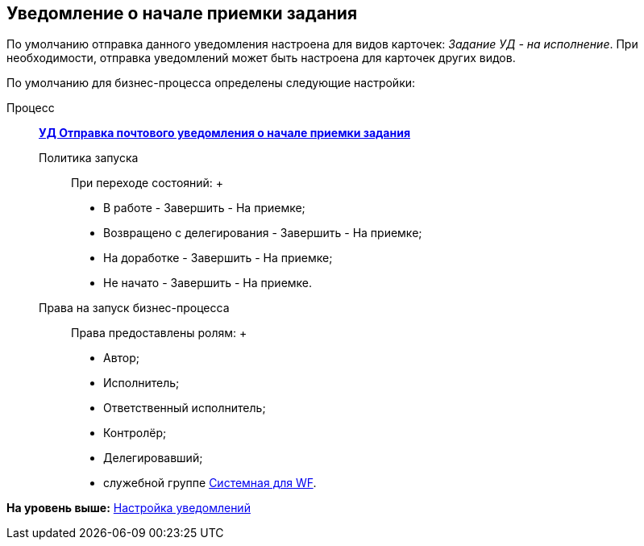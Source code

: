 [[ariaid-title1]]
== Уведомление о начале приемки задания

По умолчанию отправка данного уведомления настроена для видов карточек: [.keyword .parmname]_Задание УД - на исполнение_. При необходимости, отправка уведомлений может быть настроена для карточек других видов.

По умолчанию для бизнес-процесса определены следующие настройки:

Процесс:::
  xref:BP_DocManagement_templates.html[[.keyword]*УД Отправка почтового уведомления о начале приемки задания*]
Политика запуска::
  При переходе состояний:
  +
  * В работе - Завершить - На приемке;
  * Возвращено с делегирования - Завершить - На приемке;
  * На доработке - Завершить - На приемке;
  * Не начато - Завершить - На приемке.
Права на запуск бизнес-процесса::
  Права предоставлены ролям:
  +
  * Автор;
  * Исполнитель;
  * Ответственный исполнитель;
  * Контролёр;
  * Делегировавший;
  * служебной группе xref:Groups.adoc[Системная для WF].

*На уровень выше:* xref:../topics/Notification.adoc[Настройка уведомлений]
